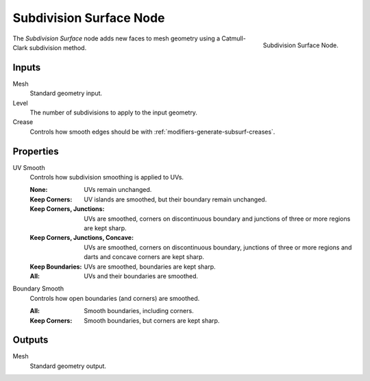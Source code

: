 .. index:: Geometry Nodes; Subdivision Surface
.. _bpy.types.GeometryNodeSubdivisionSurface:

************************
Subdivision Surface Node
************************

.. figure:: /images/node-types_GeometryNodeSubdivisionSurface.webp
   :align: right
   :alt: Subdivision Surface Node.

   Subdivision Surface Node.

The *Subdivision Surface* node adds new faces to mesh geometry using a Catmull-Clark subdivision method.


Inputs
======

Mesh
   Standard geometry input.

Level
   The number of subdivisions to apply to the input geometry.
Crease
   Controls how smooth edges should be with :ref:`modifiers-generate-subsurf-creases`.


Properties
==========

UV Smooth
   Controls how subdivision smoothing is applied to UVs.

   :None: UVs remain unchanged.
   :Keep Corners: UV islands are smoothed, but their boundary remain unchanged.
   :Keep Corners, Junctions:
      UVs are smoothed, corners on discontinuous boundary and junctions of three or more regions are kept sharp.
   :Keep Corners, Junctions, Concave:
      UVs are smoothed, corners on discontinuous boundary,
      junctions of three or more regions and darts and concave corners are kept sharp.
   :Keep Boundaries: UVs are smoothed, boundaries are kept sharp.
   :All: UVs and their boundaries are smoothed.

Boundary Smooth
   Controls how open boundaries (and corners) are smoothed.

   :All: Smooth boundaries, including corners.
   :Keep Corners: Smooth boundaries, but corners are kept sharp.


Outputs
=======

Mesh
   Standard geometry output.
